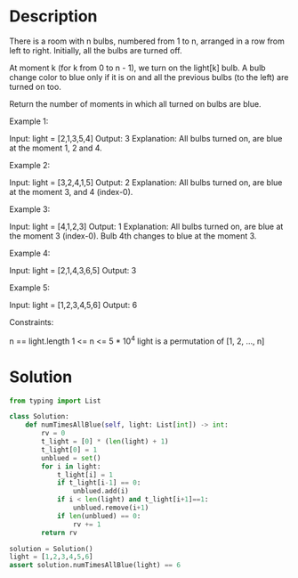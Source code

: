 * Description
There is a room with n bulbs, numbered from 1 to n, arranged in a row from left to right. Initially, all the bulbs are turned off.

At moment k (for k from 0 to n - 1), we turn on the light[k] bulb. A bulb change color to blue only if it is on and all the previous bulbs (to the left) are turned on too.

Return the number of moments in which all turned on bulbs are blue.

Example 1:

Input: light = [2,1,3,5,4]
Output: 3
Explanation: All bulbs turned on, are blue at the moment 1, 2 and 4.

Example 2:

Input: light = [3,2,4,1,5]
Output: 2
Explanation: All bulbs turned on, are blue at the moment 3, and 4 (index-0).

Example 3:

Input: light = [4,1,2,3]
Output: 1
Explanation: All bulbs turned on, are blue at the moment 3 (index-0).
Bulb 4th changes to blue at the moment 3.

Example 4:

Input: light = [2,1,4,3,6,5]
Output: 3

Example 5:

Input: light = [1,2,3,4,5,6]
Output: 6

Constraints:

    n == light.length
    1 <= n <= 5 * 10^4
    light is a permutation of  [1, 2, ..., n]

* Solution
#+begin_src python :session solution
from typing import List

class Solution:
    def numTimesAllBlue(self, light: List[int]) -> int:
        rv = 0
        t_light = [0] * (len(light) + 1)
        t_light[0] = 1
        unblued = set()
        for i in light:
            t_light[i] = 1
            if t_light[i-1] == 0:
                unblued.add(i)
            if i < len(light) and t_light[i+1]==1:
                unblued.remove(i+1)
            if len(unblued) == 0:
                rv += 1
        return rv
#+end_src

#+begin_src python :session solution :results output
solution = Solution()
light = [1,2,3,4,5,6]
assert solution.numTimesAllBlue(light) == 6
#+end_src
